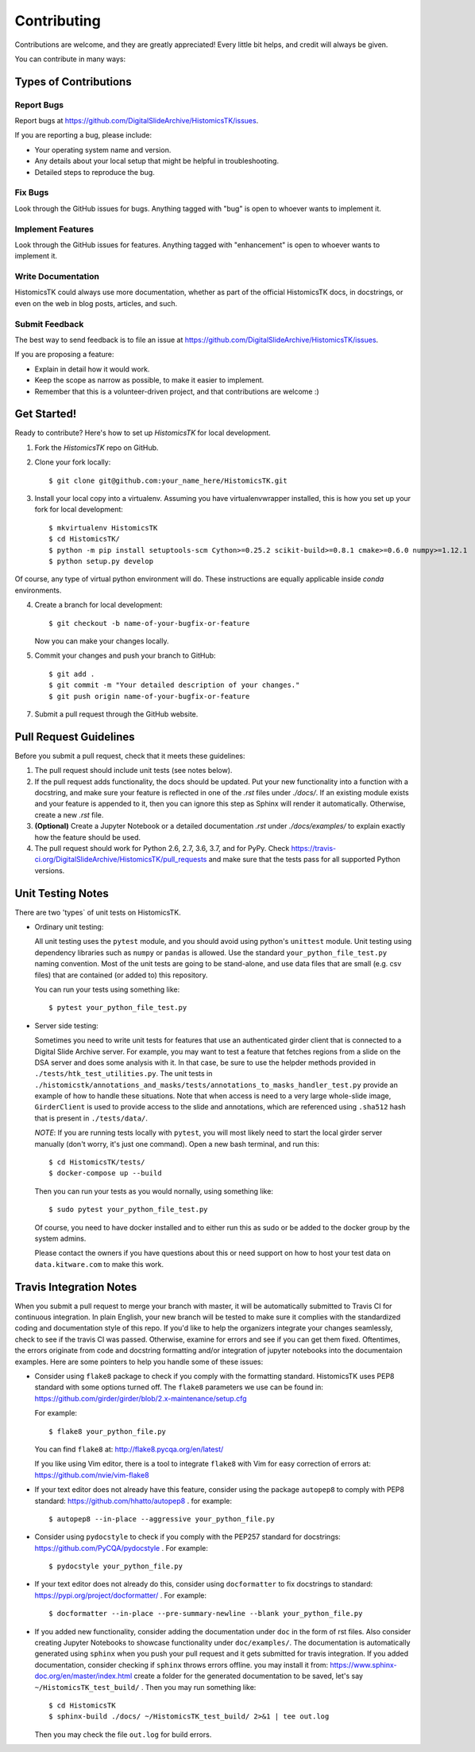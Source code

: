 .. highlight:: shell

============
Contributing
============

Contributions are welcome, and they are greatly appreciated! Every
little bit helps, and credit will always be given.

You can contribute in many ways:

Types of Contributions
----------------------

Report Bugs
~~~~~~~~~~~

Report bugs at https://github.com/DigitalSlideArchive/HistomicsTK/issues.

If you are reporting a bug, please include:

* Your operating system name and version.
* Any details about your local setup that might be helpful in troubleshooting.
* Detailed steps to reproduce the bug.

Fix Bugs
~~~~~~~~

Look through the GitHub issues for bugs. Anything tagged with "bug"
is open to whoever wants to implement it.

Implement Features
~~~~~~~~~~~~~~~~~~

Look through the GitHub issues for features. Anything tagged with "enhancement"
is open to whoever wants to implement it.

Write Documentation
~~~~~~~~~~~~~~~~~~~

HistomicsTK could always use more documentation, whether as part of the
official HistomicsTK docs, in docstrings, or even on the web in blog posts,
articles, and such.

Submit Feedback
~~~~~~~~~~~~~~~

The best way to send feedback is to file an issue at https://github.com/DigitalSlideArchive/HistomicsTK/issues.

If you are proposing a feature:

* Explain in detail how it would work.
* Keep the scope as narrow as possible, to make it easier to implement.
* Remember that this is a volunteer-driven project, and that contributions
  are welcome :)

Get Started!
------------

Ready to contribute? Here's how to set up `HistomicsTK` for local development.

1. Fork the `HistomicsTK` repo on GitHub.
2. Clone your fork locally::

    $ git clone git@github.com:your_name_here/HistomicsTK.git

3. Install your local copy into a virtualenv. Assuming you have virtualenvwrapper installed, this is how you set up your fork for local development::

    $ mkvirtualenv HistomicsTK
    $ cd HistomicsTK/
    $ python -m pip install setuptools-scm Cython>=0.25.2 scikit-build>=0.8.1 cmake>=0.6.0 numpy>=1.12.1
    $ python setup.py develop
    
Of course, any type of virtual python environment will do. These instructions are equally applicable inside `conda` environments.

4. Create a branch for local development::

    $ git checkout -b name-of-your-bugfix-or-feature

   Now you can make your changes locally.

5. Commit your changes and push your branch to GitHub::

    $ git add .
    $ git commit -m "Your detailed description of your changes."
    $ git push origin name-of-your-bugfix-or-feature

7. Submit a pull request through the GitHub website.

Pull Request Guidelines
-----------------------

Before you submit a pull request, check that it meets these guidelines:

1. The pull request should include unit tests (see notes below).
2. If the pull request adds functionality, the docs should be updated. Put
   your new functionality into a function with a docstring, and make sure
   your feature is reflected in one of the `.rst` files under `./docs/`.
   If an existing module exists and your feature is appended to it,
   then you can ignore this step as Sphinx will render it automatically.
   Otherwise, create a new `.rst` file.
3. **(Optional)** Create a Jupyter Notebook or a detailed documentation `.rst`
   under `./docs/examples/` to explain exactly how the feature should be used.
4. The pull request should work for Python 2.6, 2.7, 3.6, 3.7, and for PyPy. Check
   https://travis-ci.org/DigitalSlideArchive/HistomicsTK/pull_requests
   and make sure that the tests pass for all supported Python versions.

Unit Testing Notes
----------------------------

There are two 'types` of unit tests on HistomicsTK.

* Ordinary unit testing:

  All unit testing uses the ``pytest`` module, and you should avoid using python's
  ``unittest`` module. Unit testing using dependency libraries such as ``numpy``
  or ``pandas`` is allowed. Use the standard ``your_python_file_test.py``
  naming convention. Most of the unit tests are going to be stand-alone, and use data files that
  are small (e.g. csv files) that are contained (or added to) this repository.

  You can run your tests using something like::

    $ pytest your_python_file_test.py

* Server side testing:

  Sometimes you need to write unit tests for features that use an authenticated
  girder client that is connected to a Digital Slide Archive server. For example,
  you may want to test a feature that fetches regions from a slide on the DSA server and
  does some analysis with it. In that case, be sure to use the helpder methods provided
  in ``./tests/htk_test_utilities.py``.
  The unit tests in ``./histomicstk/annotations_and_masks/tests/annotations_to_masks_handler_test.py``
  provide an example of how to handle these situations. Note that when access is need to
  a very large whole-slide image, ``GirderClient`` is used to provide access to the
  slide and annotations, which are referenced using ``.sha512`` hash that
  is present in ``./tests/data/``.

  *NOTE*: If you are running tests locally with ``pytest``, you will most likely
  need to start the local girder server manually (don't worry, it's
  just one command). Open a new bash terminal, and run this::

    $ cd HistomicsTK/tests/
    $ docker-compose up --build

  Then you can run your tests as you would nornally, using something like::

    $ sudo pytest your_python_file_test.py

  Of course, you need to have docker installed and to either
  run this as sudo or be added to the docker group by the system admins.

  Please contact the owners if you have questions about this or need support on how to
  host your test data on ``data.kitware.com`` to make this work.


Travis Integration Notes
----------------------------

When you submit a pull request to merge your branch with master, it will be
automatically submitted to Travis CI for continuous integration. In plain
English, your new branch will be tested to make sure it complies with the
standardized coding and documentation style of this repo. If you'd like
to help the organizers integrate your changes seamlessly, check to see
if the travis CI was passed. Otherwise, examine for errors and see if you
can get them fixed. Oftentimes, the errors originate from code and docstring
formatting and/or integration of jupyter notebooks into the documentaion
examples. Here are some pointers to help you handle some of these issues:

* Consider using ``flake8`` package to check if you comply with the
  formatting standard. HistomicsTK uses PEP8 standard with some options
  turned off. The ``flake8`` parameters we use can be found in:
  https://github.com/girder/girder/blob/2.x-maintenance/setup.cfg

  For example::

  $ flake8 your_python_file.py

  You can find ``flake8`` at: http://flake8.pycqa.org/en/latest/

  If you like using Vim editor, there is a tool to integrate ``flake8``
  with Vim for easy correction of errors at: https://github.com/nvie/vim-flake8

* If your text editor does not already have this feature, consider using the
  package ``autopep8`` to comply with PEP8 standard: https://github.com/hhatto/autopep8 .
  for example::

  $ autopep8 --in-place --aggressive your_python_file.py

* Consider using ``pydocstyle`` to check if you comply with the PEP257
  standard for docstrings: https://github.com/PyCQA/pydocstyle . For example::

  $ pydocstyle your_python_file.py

* If your text editor does not already do this, consider using ``docformatter``
  to fix docstrings to standard: https://pypi.org/project/docformatter/ . For
  example::

  $ docformatter --in-place --pre-summary-newline --blank your_python_file.py

* If you added new functionality, consider adding the documentation under
  ``doc`` in the form of rst files. Also consider creating Jupyter
  Notebooks to showcase functionality under ``doc/examples/``. The documentation
  is automatically generated using ``sphinx`` when you push your pull request and
  it gets submitted for travis integration. If you added documentation, consider
  checking if ``sphinx`` throws errors offline. you may install it from:
  https://www.sphinx-doc.org/en/master/index.html
  create a folder for the generated documentation to be saved, let's say
  ``~/HistomicsTK_test_build/`` . Then you may run something like::

  $ cd HistomicsTK
  $ sphinx-build ./docs/ ~/HistomicsTK_test_build/ 2>&1 | tee out.log

  Then you may check the file ``out.log`` for build errors.
